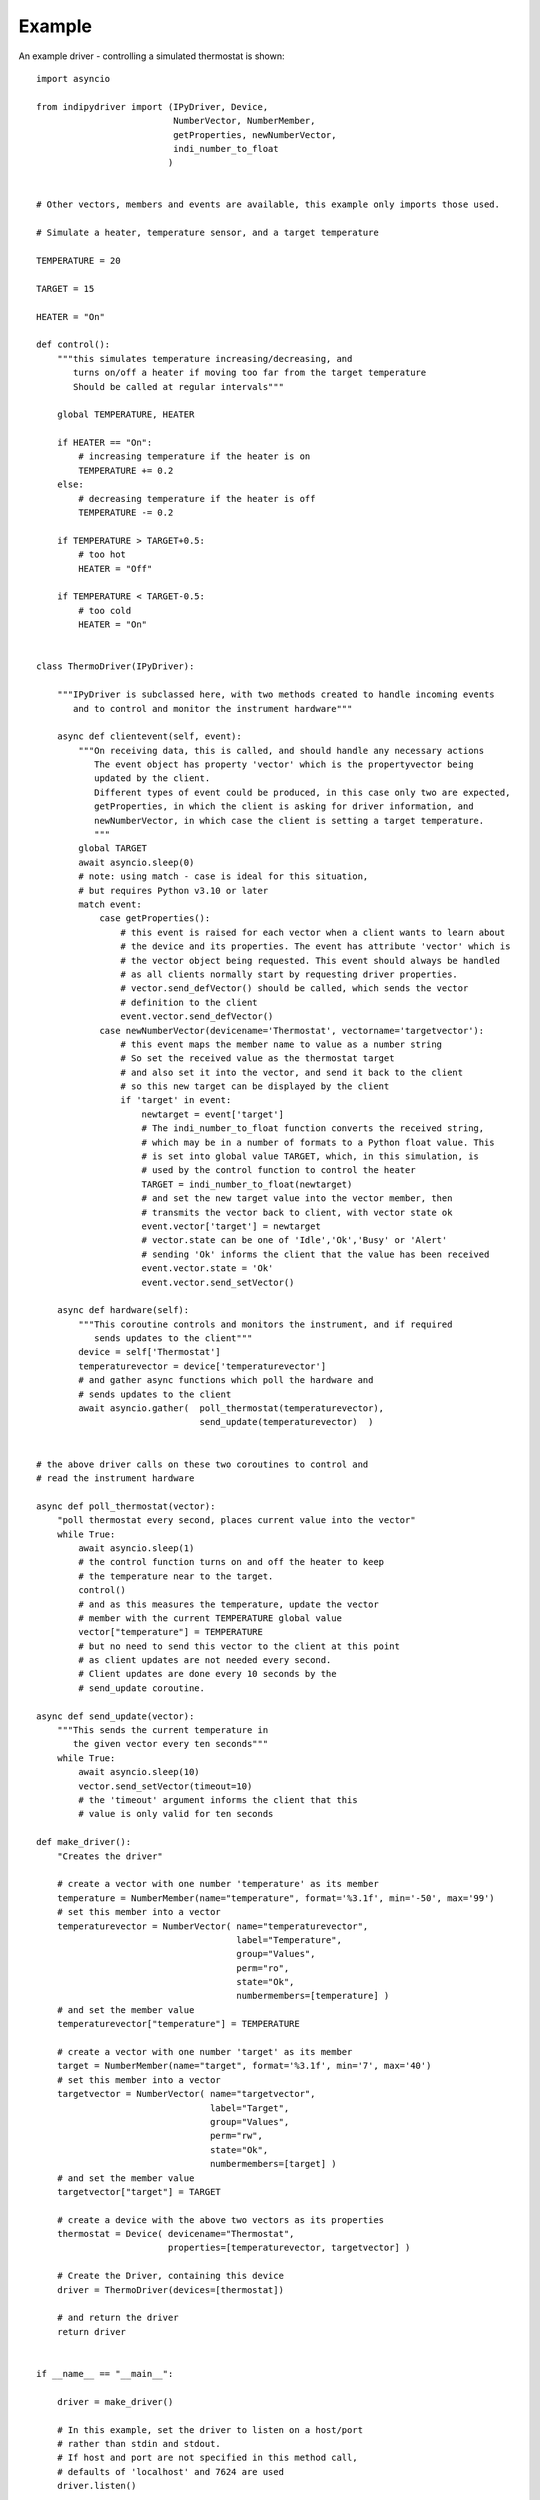 Example
=======

An example driver - controlling a simulated thermostat is shown::

    import asyncio

    from indipydriver import (IPyDriver, Device,
                              NumberVector, NumberMember,
                              getProperties, newNumberVector,
                              indi_number_to_float
                             )


    # Other vectors, members and events are available, this example only imports those used.

    # Simulate a heater, temperature sensor, and a target temperature

    TEMPERATURE = 20

    TARGET = 15

    HEATER = "On"

    def control():
        """this simulates temperature increasing/decreasing, and
           turns on/off a heater if moving too far from the target temperature
           Should be called at regular intervals"""

        global TEMPERATURE, HEATER

        if HEATER == "On":
            # increasing temperature if the heater is on
            TEMPERATURE += 0.2
        else:
            # decreasing temperature if the heater is off
            TEMPERATURE -= 0.2

        if TEMPERATURE > TARGET+0.5:
            # too hot
            HEATER = "Off"

        if TEMPERATURE < TARGET-0.5:
            # too cold
            HEATER = "On"


    class ThermoDriver(IPyDriver):

        """IPyDriver is subclassed here, with two methods created to handle incoming events
           and to control and monitor the instrument hardware"""

        async def clientevent(self, event):
            """On receiving data, this is called, and should handle any necessary actions
               The event object has property 'vector' which is the propertyvector being
               updated by the client.
               Different types of event could be produced, in this case only two are expected,
               getProperties, in which the client is asking for driver information, and
               newNumberVector, in which case the client is setting a target temperature.
               """
            global TARGET
            await asyncio.sleep(0)
            # note: using match - case is ideal for this situation,
            # but requires Python v3.10 or later
            match event:
                case getProperties():
                    # this event is raised for each vector when a client wants to learn about
                    # the device and its properties. The event has attribute 'vector' which is
                    # the vector object being requested. This event should always be handled
                    # as all clients normally start by requesting driver properties.
                    # vector.send_defVector() should be called, which sends the vector
                    # definition to the client
                    event.vector.send_defVector()
                case newNumberVector(devicename='Thermostat', vectorname='targetvector'):
                    # this event maps the member name to value as a number string
                    # So set the received value as the thermostat target
                    # and also set it into the vector, and send it back to the client
                    # so this new target can be displayed by the client
                    if 'target' in event:
                        newtarget = event['target']
                        # The indi_number_to_float function converts the received string,
                        # which may be in a number of formats to a Python float value. This
                        # is set into global value TARGET, which, in this simulation, is
                        # used by the control function to control the heater
                        TARGET = indi_number_to_float(newtarget)
                        # and set the new target value into the vector member, then
                        # transmits the vector back to client, with vector state ok
                        event.vector['target'] = newtarget
                        # vector.state can be one of 'Idle','Ok','Busy' or 'Alert'
                        # sending 'Ok' informs the client that the value has been received
                        event.vector.state = 'Ok'
                        event.vector.send_setVector()

        async def hardware(self):
            """This coroutine controls and monitors the instrument, and if required
               sends updates to the client"""
            device = self['Thermostat']
            temperaturevector = device['temperaturevector']
            # and gather async functions which poll the hardware and
            # sends updates to the client
            await asyncio.gather(  poll_thermostat(temperaturevector),
                                   send_update(temperaturevector)  )


    # the above driver calls on these two coroutines to control and
    # read the instrument hardware

    async def poll_thermostat(vector):
        "poll thermostat every second, places current value into the vector"
        while True:
            await asyncio.sleep(1)
            # the control function turns on and off the heater to keep
            # the temperature near to the target.
            control()
            # and as this measures the temperature, update the vector
            # member with the current TEMPERATURE global value
            vector["temperature"] = TEMPERATURE
            # but no need to send this vector to the client at this point
            # as client updates are not needed every second.
            # Client updates are done every 10 seconds by the
            # send_update coroutine.

    async def send_update(vector):
        """This sends the current temperature in
           the given vector every ten seconds"""
        while True:
            await asyncio.sleep(10)
            vector.send_setVector(timeout=10)
            # the 'timeout' argument informs the client that this
            # value is only valid for ten seconds

    def make_driver():
        "Creates the driver"

        # create a vector with one number 'temperature' as its member
        temperature = NumberMember(name="temperature", format='%3.1f', min='-50', max='99')
        # set this member into a vector
        temperaturevector = NumberVector( name="temperaturevector",
                                          label="Temperature",
                                          group="Values",
                                          perm="ro",
                                          state="Ok",
                                          numbermembers=[temperature] )
        # and set the member value
        temperaturevector["temperature"] = TEMPERATURE

        # create a vector with one number 'target' as its member
        target = NumberMember(name="target", format='%3.1f', min='7', max='40')
        # set this member into a vector
        targetvector = NumberVector( name="targetvector",
                                     label="Target",
                                     group="Values",
                                     perm="rw",
                                     state="Ok",
                                     numbermembers=[target] )
        # and set the member value
        targetvector["target"] = TARGET

        # create a device with the above two vectors as its properties
        thermostat = Device( devicename="Thermostat",
                             properties=[temperaturevector, targetvector] )

        # Create the Driver, containing this device
        driver = ThermoDriver(devices=[thermostat])

        # and return the driver
        return driver


    if __name__ == "__main__":

        driver = make_driver()

        # In this example, set the driver to listen on a host/port
        # rather than stdin and stdout.
        # If host and port are not specified in this method call,
        # defaults of 'localhost' and 7624 are used
        driver.listen()

        # If the above line is not included, the driver will
        # communicate via stdin and stdout.

        # and finally the driver asyncrun() method is called which runs the driver
        asyncio.run(driver.asyncrun())

        # to see this working, in another terminal try "telnet localhost 7624" and
        # you should see the xml string of the temperature being reported every ten seconds.

        # Copy and paste the following xml into the terminal:

        # <getProperties version="1.7" />

        # This simulates a client asking for the driver properties, their definitions should
        # be returned by the driver.
        # To set a new target temperature, paste the following:

        # <newNumberVector device="Thermostat" name="targetvector"><oneNumber name="target">40</oneNumber></newNumberVector>

        # this simulates a client setting a target temperature of 40 degrees.
        # Every ten seconds you should see xml from the driver showing the
        # temperature changing towards the target.


The above sets two vectors into a single device, and each vector only has one member. The 'vector' is the unit of data transmitted, so if a vector has multiple members, this ensures all those member values are updated together.
